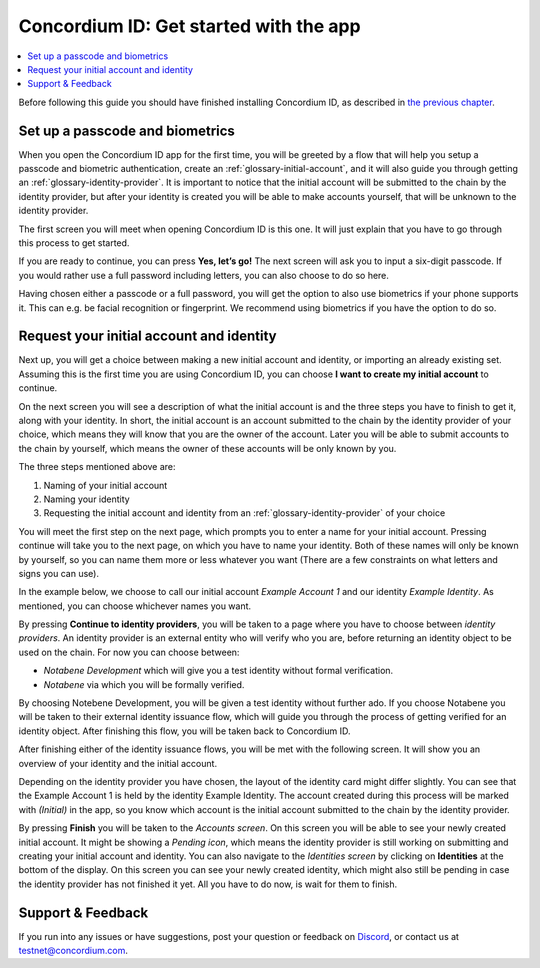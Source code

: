
.. _Set up a passcode and biometrics: #set-up-a-passcode-and-biometrics
.. _Request your initial account and identity: #request-your-initial-account-and-identity
.. _`the previous chapter`: get-the-app.html
.. _Discord: https://discord.gg/xWmQ5tp


=======================================
Concordium ID: Get started with the app
=======================================

.. contents::
   :local:
   :backlinks: none

Before following this guide you should have finished installing Concordium ID, as described in `the previous chapter`_.

Set up a passcode and biometrics
================================

When you open the Concordium ID app for the first time, you will be greeted by a flow
that will help you setup a passcode and biometric authentication, create an :ref:`glossary-initial-account`,
and it will also guide you through getting an :ref:`glossary-identity-provider`. It is important to notice that the
initial account will be submitted to the chain by the identity provider, but after your identity
is created you will be able to make accounts yourself, that will be unknown to the identity provider.

The first screen you will meet when opening Concordium ID is this one. It will just explain that
you have to go through this process to get started.

If you are ready to continue, you can press **Yes, let’s go!** The next screen will ask you to input
a six-digit passcode. If you would rather use a full password including letters, you can also choose to do so here.

.. image:: images/concordium-id/int1.png
      :width: 32%
.. image:: images/concordium-id/int2.png
      :width: 32%

.. todo::

   Write a directive to make two or more images side-by-side centered


Having chosen either a passcode or a full password, you will get the option to also use biometrics if your phone
supports it. This can e.g. be facial recognition or fingerprint. We recommend using biometrics if you have the option to do so.

.. image:: images/concordium-id/int3.png
      :width: 32%
      :align: center

Request your initial account and identity
=========================================

Next up, you will get a choice between making a new initial account and identity, or importing an already existing set.
Assuming this is the first time you are using Concordium ID, you can choose **I want to create my initial account** to continue.

.. image:: images/concordium-id/int4.png
      :width: 32%
      :align: center


On the next screen you will see a description of what the initial account is and the three steps you have to finish to get it,
along with your identity. In short, the initial account is an account submitted to the chain by the identity provider of your
choice, which means they will know that you are the owner of the account. Later you will be able to submit accounts to the
chain by yourself, which means the owner of these accounts will be only known by you.

.. image:: images/concordium-id/int5.png
      :width: 32%
      :align: center

The three steps mentioned above are:

1. Naming of your initial account
2. Naming your identity
3. Requesting the initial account and identity from an :ref:`glossary-identity-provider` of your choice

You will meet the first step on the next page, which prompts you to enter a name for your initial account. Pressing continue
will take you to the next page, on which you have to name your identity. Both of these names will only be known by yourself,
so you can name them more or less whatever you want (There are a few constraints on what letters and signs you can use).

In the example below, we choose to call our initial account *Example Account 1* and our identity *Example Identity*. As
mentioned, you can choose whichever names you want.

.. image:: images/concordium-id/int6.png
      :width: 32%
.. image:: images/concordium-id/int7.png
      :width: 32%

By pressing **Continue to identity providers**, you will be taken to a page where you have to choose between *identity providers*.
An identity provider is an external entity who will verify who you are, before returning an identity object to be used on the chain.
For now you can choose between:

* *Notabene Development* which will give you a test identity without formal verification.
* *Notabene* via which you will be formally verified.

.. image:: images/concordium-id/int8.png
      :width: 32%
      :align: center

By choosing Notebene Development, you will be given a test identity without further ado. If you choose Notabene you will be taken
to their external identity issuance flow, which will guide you through the process of getting verified for an identity object.
After finishing this flow, you will be taken back to Concordium ID.

After finishing either of the identity issuance flows, you will be met with the following screen. It will show you an overview
of your identity and the initial account.

.. image:: images/concordium-id/int9.png
      :width: 32%
      :align: center

Depending on the identity provider you have chosen, the layout of the identity card might differ slightly. You can see that the
Example Account 1 is held by the identity Example Identity. The account created during this process will be marked with *(Initial)*
in the app, so you know which account is the initial account submitted to the chain by the identity provider.

By pressing **Finish** you will be taken to the *Accounts screen*. On this screen you will be able to see your newly created initial
account. It might be showing a *Pending icon*, which means the identity provider is still working on submitting and creating your
initial account and identity. You can also navigate to the *Identities screen* by clicking on **Identities** at the bottom of the
display. On this screen you can see your newly created identity, which might also still be pending in case the identity provider
has not finished it yet. All you have to do now, is wait for them to finish.

.. image:: images/concordium-id/int10.png
      :width: 32%
.. image:: images/concordium-id/int11.png
      :width: 32%


Support & Feedback
==================

If you run into any issues or have suggestions, post your question or
feedback on `Discord`_, or contact us at testnet@concordium.com.
